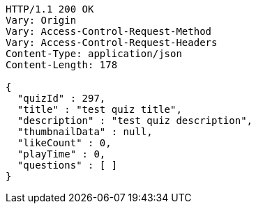 [source,http,options="nowrap"]
----
HTTP/1.1 200 OK
Vary: Origin
Vary: Access-Control-Request-Method
Vary: Access-Control-Request-Headers
Content-Type: application/json
Content-Length: 178

{
  "quizId" : 297,
  "title" : "test quiz title",
  "description" : "test quiz description",
  "thumbnailData" : null,
  "likeCount" : 0,
  "playTime" : 0,
  "questions" : [ ]
}
----